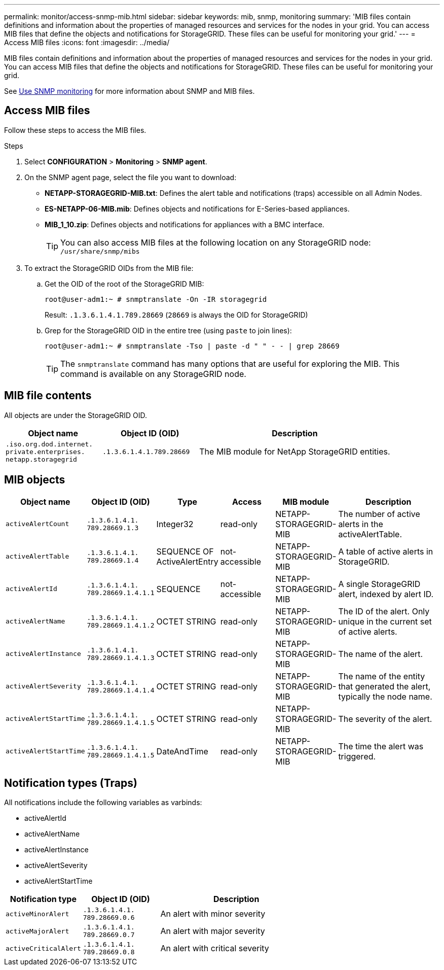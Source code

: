 ---
permalink: monitor/access-snmp-mib.html
sidebar: sidebar
keywords: mib, snmp, monitoring
summary: 'MIB files contain definitions and information about the properties of managed resources and services for the nodes in your grid. You can access MIB files that define the objects and notifications for StorageGRID. These files can be useful for monitoring your grid.'
---
= Access MIB files
:icons: font
:imagesdir: ../media/

[.lead]
MIB files contain definitions and information about the properties of managed resources and services for the nodes in your grid. You can access MIB files that define the objects and notifications for StorageGRID. These files can be useful for monitoring your grid.

See link:using-snmp-monitoring.html[Use SNMP monitoring] for more information about SNMP and MIB files. 

== Access MIB files

Follow these steps to access the MIB files.

.Steps

. Select *CONFIGURATION* > *Monitoring* > *SNMP agent*.
. On the SNMP agent page, select the file you want to download:
+
* *NETAPP-STORAGEGRID-MIB.txt*: Defines the alert table and notifications (traps) accessible on all Admin Nodes.
* *ES-NETAPP-06-MIB.mib*: Defines objects and notifications for E-Series-based appliances.
* *MIB_1_10.zip*: Defines objects and notifications for appliances with a BMC interface.
+
TIP: You can also access MIB files at the following location on any StorageGRID node: `/usr/share/snmp/mibs`

. To extract the StorageGRID OIDs from the MIB file:

.. Get the OID of the root of the StorageGRID MIB:
+
`root@user-adm1:~ # snmptranslate -On -IR storagegrid`
+
Result: `.1.3.6.1.4.1.789.28669` (`28669` is always the OID for StorageGRID)

.. Grep for the StorageGRID OID in the entire tree (using `paste` to join lines): 
+
`root@user-adm1:~ # snmptranslate -Tso | paste -d " " - - | grep 28669`
+
TIP: The `snmptranslate` command has many options that are useful for exploring the MIB. This command is available on any StorageGRID node.

== MIB file contents

All objects are under the StorageGRID OID.

[cols="1a,1a,2a" options="header"]
|===
| Object name| Object ID (OID)| Description

m| .iso.org.dod.internet. +
private.enterprises. +
netapp.storagegrid
m| .1.3.6.1.4.1.789.28669
| The MIB module for NetApp StorageGRID entities.
|===

== MIB objects

[cols="1a,1a,1a,1a,1a,2a" options="header"]
|===
| Object name| Object ID (OID) | Type | Access | MIB module | Description

m| activeAlertCount
m| .1.3.6.1.4.1. +
789.28669.1.3
| Integer32
| read-only
| NETAPP-STORAGEGRID-MIB
| The number of active alerts in the activeAlertTable.

m| activeAlertTable
m| .1.3.6.1.4.1. +
789.28669.1.4
| SEQUENCE OF ActiveAlertEntry
| not-accessible
| NETAPP-STORAGEGRID-MIB
| A table of active alerts in StorageGRID.

m| activeAlertId
m| .1.3.6.1.4.1. +
789.28669.1.4.1.1
| SEQUENCE 
| not-accessible
| NETAPP-STORAGEGRID-MIB
| A single StorageGRID alert, indexed by alert ID.

m| activeAlertName
m| .1.3.6.1.4.1. +
789.28669.1.4.1.2
| OCTET STRING
| read-only
| NETAPP-STORAGEGRID-MIB
| The ID of the alert. Only unique in the current set of active alerts.

m| activeAlertInstance
m| .1.3.6.1.4.1. +
789.28669.1.4.1.3
| OCTET STRING
| read-only
|  NETAPP-STORAGEGRID-MIB
|The name of the alert.

m| activeAlertSeverity
m| .1.3.6.1.4.1. +
789.28669.1.4.1.4
| OCTET STRING
| read-only
| NETAPP-STORAGEGRID-MIB
| The name of the entity that generated the alert, typically the node name.

m| activeAlertStartTime
m| .1.3.6.1.4.1. +
789.28669.1.4.1.5
| OCTET STRING
| read-only
| NETAPP-STORAGEGRID-MIB
| The severity of the alert.

m| activeAlertStartTime
m| .1.3.6.1.4.1. + 
789.28669.1.4.1.5
| DateAndTime 
| read-only
| NETAPP-STORAGEGRID-MIB
| The time the alert was triggered.

|===

== Notification types (Traps)

All notifications include the following variables as varbinds:

* activeAlertId
* activeAlertName
* activeAlertInstance
* activeAlertSeverity
* activeAlertStartTime

[cols="1a,1a,2a" options="header"]
|===
| Notification type| Object ID (OID)| Description

m| activeMinorAlert
m| .1.3.6.1.4.1. +
789.28669.0.6
|	An alert with minor severity

m| activeMajorAlert
m| .1.3.6.1.4.1. +
789.28669.0.7
| 	An alert with major severity

m| activeCriticalAlert
m| .1.3.6.1.4.1. +
789.28669.0.8
|	An alert with critical severity
|===

// 2025 JULY 4, SGRIDDOC-168